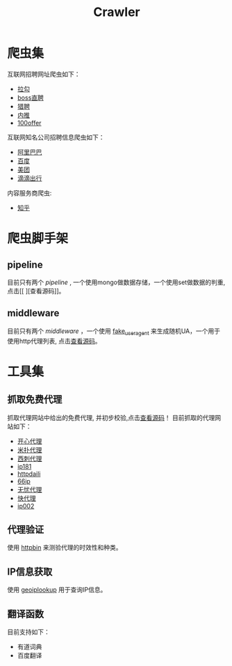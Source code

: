#+TITLE: Crawler

* 爬虫集
  :PROPERTIES:
  :ID:       aef07119-226a-4c8a-b5db-bad3bd9372a2
  :END:
  互联网招聘网址爬虫如下：
  + [[https://github.com/brantou/crawler/blob/master/jobs/jobs/spiders/lagou.py][拉勾]]
  + [[https://github.com/brantou/crawler/blob/master/jobs/jobs/spiders/zhipin.py][boss直聘]]
  + [[https://github.com/brantou/crawler/blob/master/jobs/jobs/spiders/liepin.py][猎聘]]
  + [[https://github.com/brantou/crawler/blob/master/jobs/jobs/spiders/neitui.py][内推]]
  + [[https://github.com/brantou/crawler/blob/master/jobs/jobs/spiders/a100offer.py][100offer]]

  互联网知名公司招聘信息爬虫如下：
  + [[https://github.com/brantou/crawler/blob/master/jobs/jobs/spiders/alibaba.py][阿里巴巴]]
  + [[https://github.com/brantou/crawler/blob/master/jobs/jobs/spiders/baidu.py][百度]]
  + [[https://github.com/brantou/crawler/blob/master/jobs/jobs/spiders/meituan.py][美团]]
  + [[https://github.com/brantou/crawler/blob/master/jobs/jobs/spiders/didi.py][滴滴出行]]

  内容服务商爬虫:
  + [[https://github.com/brantou/crawler/blob/master/jobs/jobs/spiders/zhihu.py][知乎]]

* 爬虫脚手架
  :PROPERTIES:
  :ID:       81f440f1-d59b-43f6-ad35-049f8fd5a984
  :END:
** pipeline
   :PROPERTIES:
   :ID:       2a53dd96-b2a6-4ed4-832b-b18a19715587
   :END:
  目前只有两个 /pipeline/ , 一个使用mongo做数据存储，一个使用set做数据的判重, 点击[[
][查看源码]]。

** middleware
   :PROPERTIES:
   :ID:       d6986286-b0b1-4374-b5ba-40ff87f30722
   :END:
  目前只有两个 /middleware/ ，一个使用 [[https://pypi.python.org/pypi/fake-useragent][fake_useragent]] 来生成随机UA，一个用于使用http代理列表, 点击[[https://github.com/brantou/crawler/blob/master/jobs/jobs/middlewares.py][查看源码]]。

* 工具集
  :PROPERTIES:
  :ID:       36d63ee1-ce84-47cd-8358-3e2e56e2739d
  :END:
** 抓取免费代理
   :PROPERTIES:
   :ID:       eea5f4a1-c787-4e69-b444-1d8728f0bf1c
   :END:
   抓取代理网站中给出的免费代理, 并初步校验,点击[[https://github.com/brantou/crawler/blob/master/utils/free_proxy.py][查看源码]]！
   目前抓取的代理网站如下：
   + [[http://www.kxdaili.com/dailiip.html][开心代理]]
   + [[http://www.kxdaili.com/dailiip.html][米扑代理]]
   + [[http://www.kxdaili.com/dailiip.html][西刺代理]]
   + [[http://www.ip181.com/daili/1.html][ip181]]
   + [[http://www.httpdaili.com/mfdl/][httpdaili]]
   + [[http://www.66ip.cn/index.html][66ip]]
   + [[http://www.data5u.com/][无忧代理]]
   + [[http://www.kuaidaili.com/free/][快代理]]
   + [[http://www.ip002.net/free.html][ip002]]

** 代理验证
   :PROPERTIES:
   :ID:       a64313fa-985b-41e1-8f3a-33a37d99cd76
   :END:
   使用 [[https://httpbin.org/][httpbin]] 来测验代理的时效性和种类。

** IP信息获取
   :PROPERTIES:
   :ID:       309ed608-69c2-4cb6-bff2-f489711fbdbc
   :END:
   使用 [[http://api.geoiplookup.net/][geoiplookup]] 用于查询IP信息。

** 翻译函数
   :PROPERTIES:
   :ID:       81779fb7-c9a7-4be6-b34b-0be8bb03216c
   :END:
   目前支持如下：
   + 有道词典
   + 百度翻译
